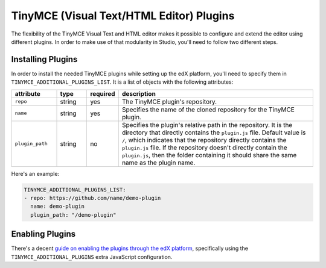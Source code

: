 TinyMCE (Visual Text/HTML Editor) Plugins
-----------------------------------------

The flexibility of the TinyMCE Visual Text and HTML editor makes it possible to configure and extend the editor using different plugins. In order to make use of that modularity in Studio, you'll need to follow two different steps.

Installing Plugins
==================

In order to install the needed TinyMCE plugins while setting up the edX platform, you'll need to specify them in ``TINYMCE_ADDITIONAL_PLUGINS_LIST``. It is a list of objects with the following attributes:

.. list-table::
   :header-rows: 1
   :widths: 15 10 10 65

   * - attribute
     - type
     - required
     - description
   * - ``repo``
     - string
     - yes
     - The TinyMCE plugin's repository.
   * - ``name``
     - string
     - yes
     - Specifies the name of the cloned repository for the TinyMCE plugin.
   * - ``plugin_path``
     - string
     - no
     - Specifies the plugin's relative path in the repository. It is the directory that directly contains the ``plugin.js`` file.
       Default value is ``/``, which indicates that the repository directly contains the ``plugin.js`` file. If the repository doesn't directly contain the ``plugin.js``, then the folder containing it should share the same name as the plugin name.

Here's an example:

.. code:: yaml

   TINYMCE_ADDITIONAL_PLUGINS_LIST:
   - repo: https://github.com/name/demo-plugin
     name: demo-plugin
     plugin_path: "/demo-plugin"

Enabling Plugins
================

There's a decent `guide on enabling the plugins through the edX platform`_, specifically using the ``TINYMCE_ADDITIONAL_PLUGINS`` extra JavaScript configuration.

.. _guide on enabling the plugins through the edX platform: https://github.com/edx/edx-platform/blob/master/docs/guides/extensions/tinymce_plugins.rst
